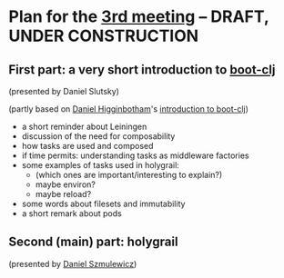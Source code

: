 
* Plan for the [[http://www.meetup.com/Clojure-Israel/events/221949585/][3rd meeting]] -- DRAFT, UNDER CONSTRUCTION

** First part: a very short introduction to [[https://github.com/boot-clj][boot-clj]]
(presented by Daniel Slutsky)

(partly based on [[https://github.com/flyingmachine][Daniel Higginbotham]]'s [[http://www.flyingmachinestudios.com/programming/boot-clj/][introduction to boot-clj]])

- a short reminder about Leiningen
- discussion of the need for composability
- how tasks are used and composed
- if time permits: understanding tasks as middleware factories
- some examples of tasks used in holygrail:
  - (which ones are important/interesting to explain?)
  - maybe environ?
  - maybe reload?
- some words about filesets and immutability
- a short remark about pods

** Second (main) part: holygrail
(presented by [[https://github.com/danielsz][Daniel Szmulewicz]])

